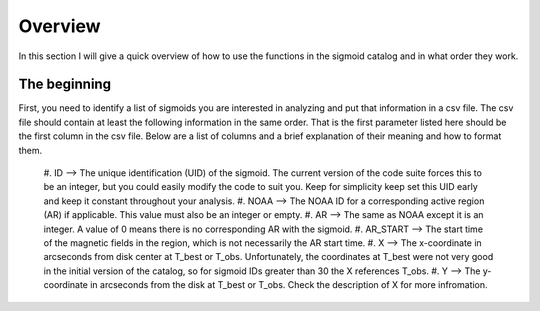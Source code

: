 Overview
============

In this section I will give a quick overview of how to use the functions in the sigmoid catalog and in what order they work.

The beginning
-------------
First, you need to identify a list of sigmoids you are interested in analyzing and put that information in a csv file.
The csv file should contain at least the following information in the same order.
That is the first parameter listed here should be the first column in the csv file.
Below are a list of columns and a brief explanation of their meaning and how to format them.


    #. ID --> The unique identification (UID) of the sigmoid. The current version of the code suite forces    
    this to be an integer, but you could easily modify the code to suit you.    
    Keep for simplicity keep set this UID early and keep it constant throughout your analysis.    
    #. NOAA --> The NOAA ID for a corresponding active region (AR) if applicable. This value must also be an integer or empty.    
    #. AR   --> The same as NOAA except it is an integer. A value of 0 means there is no corresponding AR with the sigmoid.    
    #. AR_START --> The start time of the magnetic fields in the region, which is not necessarily the AR start time.    
    #. X --> The x-coordinate in arcseconds from disk center at T_best or T_obs. Unfortunately, the coordinates at T_best were    
    not very good in the initial version of the catalog, so for sigmoid IDs greater than 30 the X references T_obs.    
    #. Y --> The y-coordinate in arcseconds from the disk at T_best or T_obs. Check the description of X for more infromation.    
